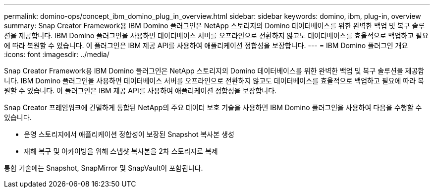 ---
permalink: domino-ops/concept_ibm_domino_plug_in_overview.html 
sidebar: sidebar 
keywords: domino, ibm, plug-in, overview 
summary: Snap Creator Framework용 IBM Domino 플러그인은 NetApp 스토리지의 Domino 데이터베이스를 위한 완벽한 백업 및 복구 솔루션을 제공합니다. IBM Domino 플러그인을 사용하면 데이터베이스 서버를 오프라인으로 전환하지 않고도 데이터베이스를 효율적으로 백업하고 필요에 따라 복원할 수 있습니다. 이 플러그인은 IBM 제공 API를 사용하여 애플리케이션 정합성을 보장합니다. 
---
= IBM Domino 플러그인 개요
:icons: font
:imagesdir: ../media/


[role="lead"]
Snap Creator Framework용 IBM Domino 플러그인은 NetApp 스토리지의 Domino 데이터베이스를 위한 완벽한 백업 및 복구 솔루션을 제공합니다. IBM Domino 플러그인을 사용하면 데이터베이스 서버를 오프라인으로 전환하지 않고도 데이터베이스를 효율적으로 백업하고 필요에 따라 복원할 수 있습니다. 이 플러그인은 IBM 제공 API를 사용하여 애플리케이션 정합성을 보장합니다.

Snap Creator 프레임워크에 긴밀하게 통합된 NetApp의 주요 데이터 보호 기술을 사용하면 IBM Domino 플러그인을 사용하여 다음을 수행할 수 있습니다.

* 운영 스토리지에서 애플리케이션 정합성이 보장된 Snapshot 복사본 생성
* 재해 복구 및 아카이빙을 위해 스냅샷 복사본을 2차 스토리지로 복제


통합 기술에는 Snapshot, SnapMirror 및 SnapVault이 포함됩니다.
